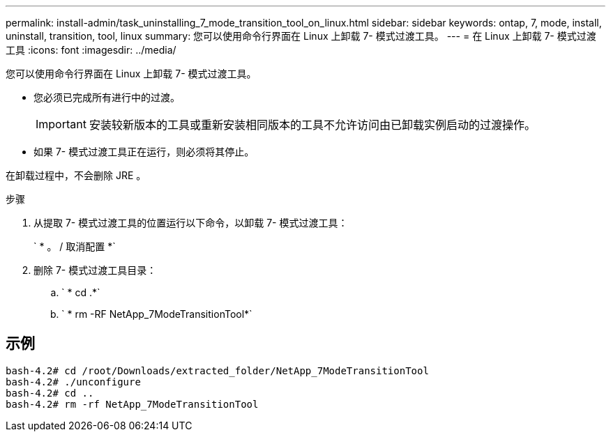 ---
permalink: install-admin/task_uninstalling_7_mode_transition_tool_on_linux.html 
sidebar: sidebar 
keywords: ontap, 7, mode, install, uninstall, transition, tool, linux 
summary: 您可以使用命令行界面在 Linux 上卸载 7- 模式过渡工具。 
---
= 在 Linux 上卸载 7- 模式过渡工具
:icons: font
:imagesdir: ../media/


[role="lead"]
您可以使用命令行界面在 Linux 上卸载 7- 模式过渡工具。

* 您必须已完成所有进行中的过渡。
+

IMPORTANT: 安装较新版本的工具或重新安装相同版本的工具不允许访问由已卸载实例启动的过渡操作。

* 如果 7- 模式过渡工具正在运行，则必须将其停止。


在卸载过程中，不会删除 JRE 。

.步骤
. 从提取 7- 模式过渡工具的位置运行以下命令，以卸载 7- 模式过渡工具：
+
` * 。 / 取消配置 *`

. 删除 7- 模式过渡工具目录：
+
.. ` * cd .*`
.. ` * rm -RF NetApp_7ModeTransitionTool*`






== 示例

[listing]
----

bash-4.2# cd /root/Downloads/extracted_folder/NetApp_7ModeTransitionTool
bash-4.2# ./unconfigure
bash-4.2# cd ..
bash-4.2# rm -rf NetApp_7ModeTransitionTool
----